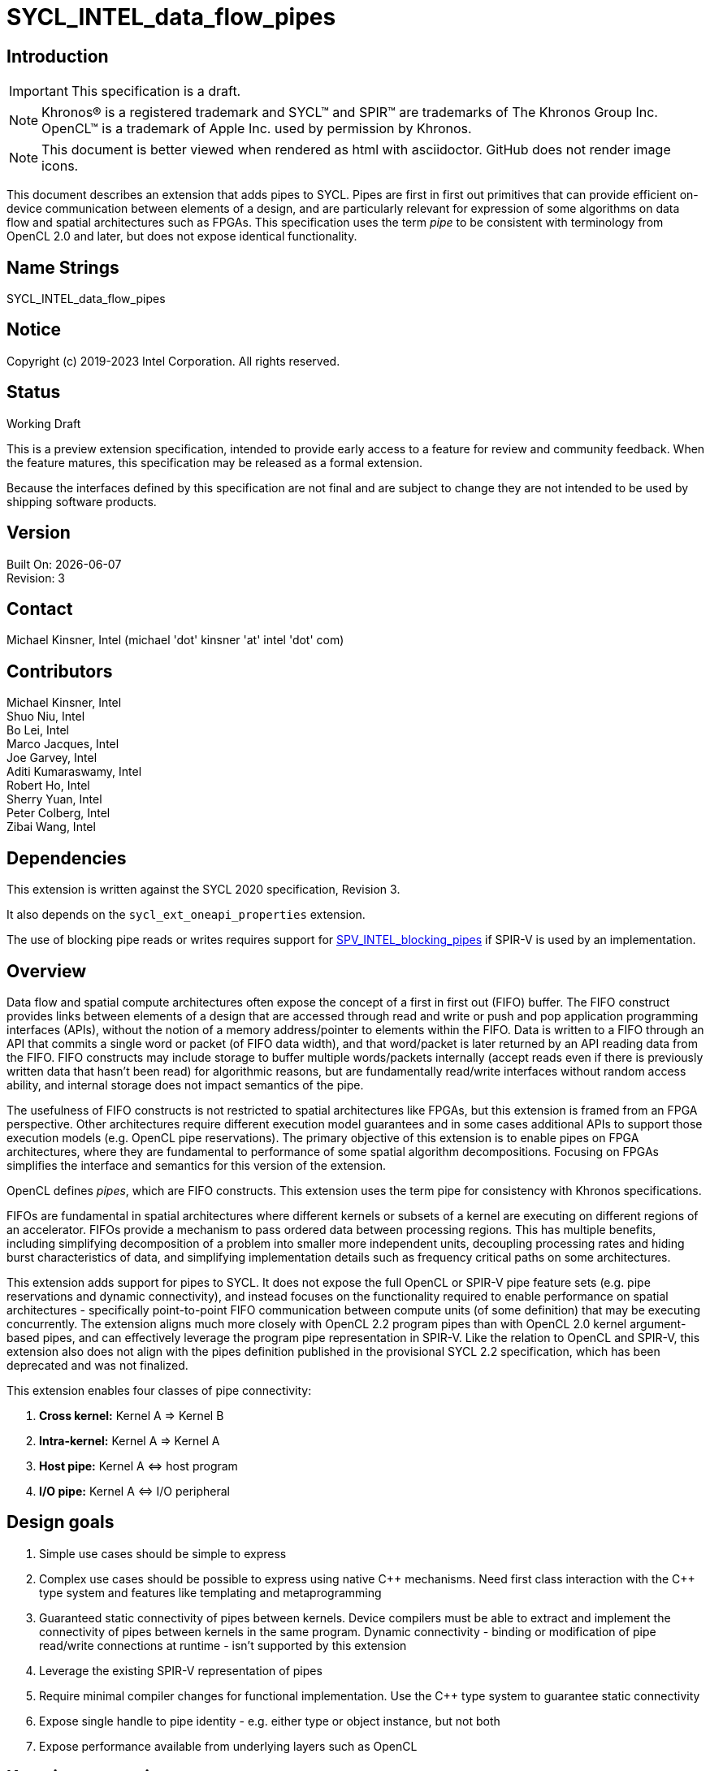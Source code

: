 = SYCL_INTEL_data_flow_pipes
:source-highlighter: coderay
:coderay-linenums-mode: table

// This section needs to be after the document title.
:doctype: book
:toc2:
:toc: left
:encoding: utf-8
:lang: en

:blank: pass:[ +]

// Set the default source code type in this document to C++,
// for syntax highlighting purposes.  This is needed because
// docbook uses c++ and html5 uses cpp.
:language: {basebackend@docbook:c++:cpp}

== Introduction
IMPORTANT: This specification is a draft.

NOTE: Khronos(R) is a registered trademark and SYCL(TM) and SPIR(TM) are trademarks of The Khronos Group Inc.  OpenCL(TM) is a trademark of Apple Inc. used by permission by Khronos.

NOTE: This document is better viewed when rendered as html with asciidoctor.  GitHub does not render image icons.

This document describes an extension that adds pipes to SYCL.  Pipes are first in first out primitives that can provide efficient on-device communication between elements of a design, and are particularly relevant for expression of some algorithms on data flow and spatial architectures such as FPGAs.  This specification uses the term _pipe_ to be consistent with terminology from OpenCL 2.0 and later, but does not expose identical functionality.

== Name Strings

+SYCL_INTEL_data_flow_pipes+

== Notice

Copyright (c) 2019-2023 Intel Corporation.  All rights reserved.

== Status

Working Draft

This is a preview extension specification, intended to provide early access to a feature for review and community feedback. When the feature matures, this specification may be released as a formal extension.

Because the interfaces defined by this specification are not final and are subject to change they are not intended to be used by shipping software products.

== Version

Built On: {docdate} +
Revision: 3

== Contact
Michael Kinsner, Intel (michael 'dot' kinsner 'at' intel 'dot' com)

== Contributors

Michael Kinsner, Intel +
Shuo Niu, Intel +
Bo Lei, Intel +
Marco Jacques, Intel +
Joe Garvey, Intel +
Aditi Kumaraswamy, Intel +
Robert Ho, Intel +
Sherry Yuan, Intel +
Peter Colberg, Intel +
Zibai Wang, Intel

== Dependencies

This extension is written against the SYCL 2020 specification, Revision 3.

It also depends on the `sycl_ext_oneapi_properties` extension.

The use of blocking pipe reads or writes requires support for https://github.com/KhronosGroup/SPIRV-Registry/blob/master/extensions/INTEL/SPV_INTEL_blocking_pipes.asciidoc[SPV_INTEL_blocking_pipes] if SPIR-V is used by an implementation.

== Overview

Data flow and spatial compute architectures often expose the concept of a first in first out (FIFO) buffer.  The FIFO construct provides links between elements of a design that are accessed through read and write or push and pop application programming interfaces (APIs), without the notion of a memory address/pointer to elements within the FIFO.  Data is written to a FIFO through an API that commits a single word or packet (of FIFO data width), and that word/packet is later returned by an API reading data from the FIFO.  FIFO constructs may include storage to buffer multiple words/packets internally (accept reads even if there is previously written data that hasn't been read) for algorithmic reasons, but are fundamentally read/write interfaces without random access ability, and internal storage does not impact semantics of the pipe.

The usefulness of FIFO constructs is not restricted to spatial architectures like FPGAs, but this extension is framed from an FPGA perspective.  Other architectures require different execution model guarantees and in some cases additional APIs to support those execution models (e.g. OpenCL pipe reservations).  The primary objective of this extension is to enable pipes on FPGA architectures, where they are fundamental to performance of some spatial algorithm decompositions.  Focusing on FPGAs simplifies the interface and semantics for this version of the extension.

OpenCL defines _pipes_, which are FIFO constructs.  This extension uses the term pipe for consistency with Khronos specifications.

FIFOs are fundamental in spatial architectures where different kernels or subsets of a kernel are executing on different regions of an accelerator.  FIFOs provide a mechanism to pass ordered data between processing regions.  This has multiple benefits, including simplifying decomposition of a problem into smaller more independent units, decoupling processing rates and hiding burst characteristics of data, and simplifying implementation details such as frequency critical paths on some architectures.

This extension adds support for pipes to SYCL.  It does not expose the full OpenCL or SPIR-V pipe feature sets (e.g. pipe reservations and dynamic connectivity), and instead focuses on the functionality required to enable performance on spatial architectures - specifically point-to-point FIFO communication between compute units (of some definition) that may be executing concurrently.  The extension aligns much more closely with OpenCL 2.2 program pipes than with OpenCL 2.0 kernel argument-based pipes, and can effectively leverage the program pipe representation in SPIR-V.  Like the relation to OpenCL and SPIR-V, this extension also does not align with the pipes definition published in the provisional SYCL 2.2 specification, which has been deprecated and was not finalized.

This extension enables four classes of pipe connectivity:

. *Cross kernel:* Kernel A => Kernel B
. *Intra-kernel:* Kernel A => Kernel A
. *Host pipe:* Kernel A &#8660; host program
. *I/O pipe:* Kernel A &#8660; I/O peripheral

== Design goals

. Simple use cases should be simple to express
. Complex use cases should be possible to express using native {cpp} mechanisms.  Need first class interaction with the {cpp} type system and features like templating and metaprogramming
. Guaranteed static connectivity of pipes between kernels.  Device compilers must be able to extract and implement the connectivity of pipes between kernels in the same program.  Dynamic connectivity - binding or modification of pipe read/write connections at runtime - isn't supported by this extension
. Leverage the existing SPIR-V representation of pipes
. Require minimal compiler changes for functional implementation.  Use the C++ type system to guarantee static connectivity
. Expose single handle to pipe identity - e.g. either type or object instance, but not both
. Expose performance available from underlying layers such as OpenCL

== Key pipe properties

. *FIFO ordering:* Data is only accessible (readable) in FIFO order, specifically the program order of data written to the pipe from the perspective of a single work-item. 
. *Capacity:* To avoid deadlock with some programming patterns that use pipes, a user must be able to define or reason about a minimum capacity, in number of data words.  Capacity is the number of outstanding words that can be written to a pipe but not yet read from it.  More specifically capacity is the number of data words that can be written to the pipe, assuming that the pipe is initialized with no contained data word(s) and that no read operations from the pipe occur, without non-blocking writes returning a "failed" status (which does not affect pipe contents or state) or blocking calls blocking indefinitely.  Compilers cannot in general infer such requirements, which depend on algorithm and accelerator characteristics, as well as host program architecture and behavior.
. *Implicit control information:* Pipes provide implicit control information based on availability of data in a pipe, and also the ordering of data within a pipe.  Non-blocking calls return a status indicating whether the operation was successful (was capacity in the pipe to write data, or data was available to read).  Unsuccessful non-blocking pipe reads or writes do not impact the state or content of a pipe.  Blocking calls wait until there is available capacity to commit data, or until data is available to be read.  In all of these cases the pipe indirectly conveys side channel control information to the program, which can be used for flow control or many other purposes by an application.  This implicit side channel of control information is a fundamental property of many spatial architectures and protocols, and is a primary reason that pipes are important on architectures like FPGA - they map to the hardware and spatial algorithm decompositions efficiently.
. *Fine grained communication:* A critical property of pipes for spatial architectures is fine grained availability of data without coarse grained synchronization points, such as kernel completion events.  On-chip communication between concurrently executing kernels, for example, requires guarantees that a consumer kernel sees data written by a producer kernel, without buffering of large amounts of data or waiting for kernel completion events that may not otherwise be desired.  Instead, finer-grained data visibility guarantees allow kernels to cooperate with minimal data storage requirements within a pipe, and is required to make cooperation between concurrently executing kernels on spatial architectures efficient.  Pipes guarantee that any word (of `pipeT` type) written to a pipe will eventually be visible to read endpoints, regardless of whether additional words are written to the pipe.  There is no minimum amount of data (beyond a single word) that must be written to receive this guarantee, and there is no minimum capacity or storage requirement associated with this guarantee.

== Mechanism that identifies a pipe

The mechanism through which a pipe is uniquely identified for reading and writing is a critical property.  It significantly influences interaction with C++ language features, and complexity of implementation in compilers.

The two primary candidate mechanisms to uniquely identify a pipe in SYCL are:

. *Object instance of a pipe type*.  This is the approach taken by the OpenCL {cpp} kernel language and SYCL 2.2 provisional specification
. *Specialization of the pipe type*

Both mechanisms should not be exposed simultaneously due to interface complexity and likelihood of bugs in application code.

The ability for a device compiler to infer static connectivity within and between kernels is the primary objective of this extension.  Everything else leads to poor performance that is difficult for a user to comprehend and correct.

This extension is based on (2) above, and specifically uses type (template specializations of the `pipe` class) to identify a pipe.  Writes to or reads from the same pipe type are accesses to the same pipe.  This approach guarantees that a device compiler can infer static connectivity of pipes by leveraging the C++ type system.

A pipe type is a specialization of the pipe class:

[source,c++,Pipe type def,linenums]
----
template <class _name, class _dataT, int32_t _min_capacity = 0,
          class _propertiesT = decltype(oneapi::experimental::properties{}),
          class = void>
class pipe;
----

The combined set of the three template parameters forms the type of a pipe.  Any uses of a read/write member function on that type operate on the same pipe.

A difference in any of the three template parameters identifies a different pipe.  For example, all of the pipes in the following snip are different:

[source,c++,Pipe type def,linenums]
----
using pipe<class foo, int>;
using pipe<class bar, int>;
using pipe<class bar, float>;
using pipe<class bar, float, 5>;
using pipe<class bar, float, 5, decltype(sycl::ext::oneapi::experimental::properties(sycl::ext::intel::experimental::uses_valid<false>))>;
----


The interface of a pipe is through static member functions, and instances of a pipe class cannot be instantiated.  Allowing instances of pipe objects, when their type defines connectivity, would introduce an error prone secondary mechanism of reference.

The first template parameter, `Name`, can be any type, and is typically expected to be a user defined class in a user namespace.  The type only needs to be forward declared, and not defined.

Above this basic mechanism of {cpp} type being used to identify a pipe, additional layers can be built on top to contain the type in an object that can be passed by value.  Because such mechanisms (e.g. `boost::hana::type`) can layer on top of the fundamental type-based mechanism described here, those mechanisms are not included in the extension specification.

== Simple example of an inter-kernel pipe

[source,c++,First example,linenums]
----
// It is highly recommended to declare the type at a scope visible to all uses.
// Defining a type alias (like shown here) is the recommended practice for users
// without reason to do otherwise.
using my_pipe = pipe<class some_pipe, int>;

myQueue.submit([&](handler& cgh) {
  auto read_acc = readBuf.get_access<access::mode::read>(cgh);

  cgh.parallel_for<class foo>(range<1> { 1024 }, [=](id<1> idx) {
    // Note: The ordering of work-item IDs writing to the pipe is not defined
    my_pipe::write( read_add[idx] );
  });
});

myQueue.submit([&](handler& cgh) {
  auto write_acc = writeBuf.get_access<access::mode::write>(cgh);

  cgh.parallel_for<class bar>(range<1> { 1024 }, [=](id<1> idx) {
    // Note: The ordering of work-item IDs reading from the pipe is not defined
    write_acc[idx] = my_pipe::read();
  });
});
----


== Read/write member functions, and pipe template parameters

The pipe class exposes static member functions for writing a data word to a pipe, and for reading a data word from a pipe.  A data word in this context is the data type that the pipe contains (`DataT` pipe template argument).

Blocking and non-blocking forms of the read and write members are defined, with the form chosen based on overload resolution.

In the future, the `sycl::memory_order` parameter of read/write functions will control how other memory accesses, including regular, non-atomic memory accesses, are to be ordered around the pipe read/write operation.  The default memory order is `sycl::memory_order::seq_cst`. Currently, `sycl::memory_order` parameter is defined but not being used in the implementation.

[source,c++,Read write members,linenums]
----
template <class _name, class _dataT, int32_t _min_capacity = 0,
          class _propertiesT = decltype(oneapi::experimental::properties{}),
          class = void>
class pipe {
  // Blocking
  static _dataT read();
  static void write(const _dataT &Data) ;

  // Non-blocking
  static _dataT read(bool &Success);
  static void write(const _dataT &Data, bool &Success) ;

  // Static members
  static constexpr int32_t m_Size = sizeof(_dataT);
  static constexpr int32_t m_Alignment = alignof(_dataT);
  static constexpr int32_t m_Capacity = _min_capacity;
  static constexpr int32_t m_ready_latency = oneapi::experimental::detail::ValueOrDefault<_propertiesT, ready_latency_key>::template get<int32_t>(0);
  static constexpr int32_t m_bits_per_symbol = oneapi::experimental::detail::ValueOrDefault<_propertiesT, bits_per_symbol_key>::template get<int32_t>(8);
  static constexpr bool m_uses_valid = oneapi::experimental::detail::ValueOrDefault<_propertiesT, uses_valid_key>::template get<bool>(true);
  static constexpr bool m_first_symbol_in_high_order_bits = oneapi::experimental::detail::ValueOrDefault<_propertiesT, first_symbol_in_high_order_bits_key>::template             get<int32_t>(0);
  static constexpr protocol_name m_protocol = oneapi::experimental::detail:: ValueOrDefault<_propertiesT, protocol_key>::template get<protocol_name>(
          protocol_name::AVALON_STREAMING_USES_READY);
}
----

The read and write member functions may be invoked within device code, or within a SYCL host program.  Some interfaces may not be available on all devices/implementations, but the pipe definition itself does not gate availability.  Instead, implementations should error if an unsupported pipe is used.  See section <<device_queries>> for information on querying the availability of specific pipe features relative to a device.

The template parameters of the device type are defined as:

* `name`: Type that is the basis of pipe identification.  Typically a user-defined class, in a user namespace.  Forward declaration of the type is sufficient, and the type does not need to be defined.
* `dataT`: The type of data word/packet contained within a pipe.  This is the data type that is read during a successful `pipe::read` operation, or written during a successful `pipe::write` operation.  The type must be standard layout and trivially copyable. This template parameter can be queried by using the `value_type` type alias.
* `min_capacity`: User defined minimum number of words in units of `DataT` that the pipe must be able to store without any being read out.  A minimum capacity is required in some algorithms to avoid deadlock, or for performance tuning.  An implementation can include more capacity than this parameter, but not less. This template parameter can be queried by using the `min_capacity` static member.
* `_propertiesT`: The list of properties that are associated with the pipe.

== Pipe types and {cpp} scope

Use of the {cpp} type alias mechanism (`using`) is highly encouraged, to avoid errors where slighly different pipe types inadvertently lead to unique pipes.  `using` should be nested within a user namespace(s) to protect from unexpected type collisions with pipe types elsewhere in the code, or within libraries (which should also nest name types within namespaces).

Normal {cpp} forward declaration and scoping rules apply.  For example, the following example has four pipes, each of which is written to once.  If the user intended to have four write endpoints of a *single* pipe, which is almost certain in this case because scoping prevents the pipes from ever being read, then the user could have defined the type through `using`, or at least have forward declared `class some_pipe` at a scope visible to all uses. 

[source,c++,Different pipes,linenums]
----
// Write to a pipe
myQueue.submit([&](handler& cgh) {
  auto read_acc = readBuf.get_access<access::mode::read>(cgh);

  cgh.parallel_for<class foo>(range<1> { 1024 }, [=](id<1> idx) {
    pipe<class some_pipe, int>::write( read_add[idx] );
  });
});

// Read from a different pipe (probably by accident)
myQueue.submit([&](handler& cgh) {
  auto write_acc = writeBuf.get_access<access::mode::write>(cgh);

  cgh.parallel_for<class bar>(range<1> { 1024 }, [=](id<1> idx) {
    write_acc[idx] = pipe<class some_pipe, int>:read();
  });
});

// Write to yet a third pipe (probably by accident)
{
  pipe<class some_pipe, int>::write( read_add[idx] );
}

// Write to a fourth pipe (probably by accident)
{
  pipe<class some_pipe, int>::write( read_add[idx] );
}
  
// Forward declaring `class some_pipe` before this code block would have
// made all writes access the same pipe type.  It is highly encouraged to define
// pipe types through `using` once, at a scope visible to all uses, unless
// C++ scoping is intentionally being used to create unique pipe types.
----

An outstanding issue is whether the code example above (with writes to independent pipes) should lead to a warning within implementations.  Backends will typically already error if a pipe doesn't have both read and write endpoint(s), but it's easy to generate code examples where this condition is met and multiple pipe types still lead to unexpected behavior (to a user not accustomed to {cpp} scoping rules).

== Pipe types and type aliasing

Type aliases in {cpp} through the `using` mechanism do not change the type of a pipe.  For example, the two writes in the following code snip are to the same pipe, even though _name_ in the second write is an alias to that used in the first write.

[source,c++,Read write members,linenums]
----
  class a_class;
  using type_alias = a_class;
  pipe<a_class, int>::write(0);
  pipe<type_alias, int>::write(0);
----

== Host pipe read/write

The read/write member functions of a host pipe have different signatures when they are called from the host side, in which case a `sycl::queue` is added to the parameters.

[source,c++,Host pipe read write members,linenums]
----
template <class _name, class _dataT, int32_t _min_capacity = 0,
          class _propertiesT = decltype(oneapi::experimental::properties{}),
          class = void>
class pipe {
  // Blocking
  static _dataT read(queue &Q, memory_order Order = memory_order::seq_cst);
  static void write(queue &Q, const _dataT &Data, memory_order Order = memory_order::seq_cst);
  // Non-blocking
  static _dataT read(queue &Q, bool &Success, memory_order Order = memory_order::seq_cst);
  static void write(queue &Q, const _dataT &Data, bool &Success, memory_order Order = memory_order::seq_cst);
}
----

== Simple example of host-to-device write&read

[source,c++,First example,linenums]
----
using default_pipe_properties = decltype(sycl::ext::oneapi::experimental::properties(sycl::ext::intel::experimental::uses_valid<true>));

// Classes used to name the kernels
class TestTask;
class H2DPipeID;
class D2HPipeID;

using H2DPipe = sycl::ext::intel::experimental::pipe<H2DPipeID, int, 10, default_pipe_properties>;
using D2HPipe = sycl::ext::intel::experimental::pipe<D2HPipeID, int, 10, default_pipe_properties>;

struct BasicKernel {
  void operator()() const { 
    auto a = H2DPipe::read();
    D2HPipe::write(a+1);
  }
};

int main() {
  queue q(testconfig_selector{});
  H2DPipe::write(q, 1);  

  q.submit([&](handler &h) {
    h.single_task<TestTask>(BasicKernel{});
  });
  auto b = D2HPipe::read(q);
  std::cout << b << std::endl; // It should print 2;
}
----

== Host pipe map/unmap

Pipes expose two additional static member functions that are available within host code, and which map to the OpenCL C host pipe extension map/unmap interface.  These member functions provide higher bandwidth or otherwise more efficient communication on some platforms, by allowing block transfers of larger data sets.

[source,c++,Read write members,linenums]
----
template <class _name, class _dataT, int32_t _min_capacity = 0,
          class _propertiesT = decltype(oneapi::experimental::properties{}),
          class = void>
class pipe {
  template <pipe_property::writeable host_writeable>
    static DataT* map(size_t requested_size, size_t &mapped_size);

  static size_t unmap(T* mapped_ptr, size_t size_to_unmap);
}
----

For a pipe to be used for Kernel &#8660; host program communication, the pipe type must be readable and writeable because the host program will perform one of those operations, and a kernel will perform the other.  A pipe communicating between host and kernel is unidirectional, in that the host (and likewise kernel) will either read or write, but not both.  The `map` member function is therefore templated on the type of operation that the host will perform, using the _host_writeable_ template parameter.

If _host_writeable_ is true, then the host program writes to the pipe and the kernel also accessing the pipe must read from it.  If _host_writeable_ is false, then the host program reads from the pipe, and the kernel accessing the pipe must write to it.

Mapping a pipe does not impact the _min_capacity_ property of the pipe in any way, so a mapped memory region used to read from or write to the pipe from the host must not be considered as adding additional capacity to the pipe from the perspective of preventing application deadlock.

The APIs are defined as:

[cols="2*^",options="header",stripes=none]
|===
|Function |Description  
|`template <pipe_property::writeable host_writeable> +
dataT* map(size_t requested_size, size_t &mapped_size);`
|Returns a DataT *_ in the host address space. The host can write data to this pointer for reading by a device pipe endpoint, if it was created with template parameter `host_writeable = true`.  Alternatively, the host can read data from this pointer if it was created with template parameter `host_writeable = false`.

The value returned in the mapped_size argument specifies the maximum number of bytes that the host can access. The value specified by _mapped_size_ is less than or equal to the value of the _requested_size_ argument that the caller specifies.  _mapped_size_ does not impact the _min_capacity_ property of the pipe.

After writing to or reading from the returned DataT *_, the host must execute one or more `unmap` calls on the same pipe, to signal to the runtime that data is ready for transfer to the device (on a write), and that the runtime can reclaim the memory for reuse (on a read or write). If `map` is called on a pipe before `unmap` has been used to unmap all memory mapped by a previous `map` operation, the buffer returned by the second `map` call will not overlap with that returned by the first call.

|`static size_t unmap(T* mapped_ptr, size_t size_to_unmap);`
|Signals to the runtime that the host is no longer using _size_to_unmap_ bytes of the host allocation that was returned previously from a call to `map`. In the case of a writeable host pipe, calling `unmap` allows the unmapped data to become available to the kernel. If the _size_to_unmap_ value is smaller than the _mapped_size_ value specified to `map`, then multiple `unmap` function calls are necessary to unmap the full capacity of the host allocation. It is legal to perform multiple `unmap` function calls to unmap successive bytes in the buffer returned by `map`, up to the _mapped_size_ value defined in the `map` operation.
|===

== Multiple pipe endpoints

Multiple reads and/or multiple writes to a pipe may require arbitration with some policy in an implementation.  Multiple reads or writes to the same pipe within a single kernel are in no way disallowed by this specification, but may be unintentional from a user perspective, particularly if materialized through optimizations such as loop unrolling.

Multiple reads or multiple writes to the same pipe from more than one kernel are not allowed, and the mechanism through which an implementation should reject this situation is implementation defined.  For this restriction, a single kernel is defined as a single built kernel within a single program object.  Multiple invocations/enqueues of such a single kernel do not violate the requirement that only a single kernel (or the host) may read from or write to a pipe.  Multiple launches of the kernel are still considered to be a single kernel from the perspective of this restriction.

When there are accesses to a pipe from different work-items or host threads, the order of data written to or read from the pipe is not defined.  Specifically, regarding multiple accesses to the same pipe:

1. *Accesses to a single pipe within a single work-item of a kernel or thread of the host program:* Operations on the same pipe occur in program order with respect to the work-item or host thread.  No "concurrent" accesses or reordering of accesses are observable from the perspective of the single pipe.  If there are multiple pipe access operations to the same pipe within a single kernel, they execute in program order from the perspective of a single work-item.
2. *Accesses to multiple pipes within a single work-item of a kernel or thread of the host program:*  Different pipes are treated in the same way as non-aliased memory, in that accesses to one pipe may be reordered relative to accesses to another pipe.  There is no expectation of program ordering of pipe operations across different pipes, only for a single pipe.  If a happens-before relationship across pipes is required, synchronization mechanisms such as atomics or barriers must be used. In the future, when the memory_order parameter is implemented, it will control how other memory accesses, including regular, non-atomic memory accesses, are to be ordered around the pipe read/write operation.
3. *Accesses to a single pipe within two work-items of the same kernel (same or different invocations of a single kernel), and/or threads of the host program:* No ordering guarantees are made on the order of pipe operations across device work-items or host threads.  For example, if two work-items executing a kernel write to a pipe, there are no guarantees that the work-item with lower _id_ (for any definition of _id_) executes before the pipe write from a higher _id_.  The execution order of work-items executing a kernel are not defined by SYCL, may be dynamically reordered, and may not be deterministic.  If ordering guarantees are required across work-items and/or host threads, synchronization mechanisms such as atomics or barriers must be used.

=== Restrictions on pipes accessed by both kernels and the host program

A pipe can be accessed (read from or written to) from both device code and SYCL host code.  Host-accessible pipes are unidirectional from both the host and device perspectives.  A kernel cannot both read from and write to a pipe, that the host program also reads from or writes to.  Similarly, the host program cannot read from and write to the same pipe type.  A consequence of this rule is that loop-back host pipes are not possible using the same pipe - the host program cannot write to and also read from a pipe.  The compiler, linker, and/or runtime are required to emit an error if any of these conditions are violated.

A pipe accessed by the host can communicate with a kernel in exactly one program executing on one device.  If two instances of a kernel are launched to different devices, or if a kernel is compiled into more than one program object and both are enqueued, then the runtime is required to throw a synchronous `sycl::kernel_error` exception.  The intent of this restriction is that accesses to a pipe on the host provide a point to point link with a kernel executing on a specific device without ambiguity, arbitration, broadcasts, or synchronization across devices.

The data lifetime rules for pipes apply also to host accessible pipes.  Specifically: data in a pipe exists within an instance of a program object on a device (programming bitstream lifetime on FPGA devices).  Invocation of a kernel from a different program object might destroy all data stored in pipes within the program object associated with the previous kernel(s) executed on the device, and also might destroy any data in pipes being accessed by the host that were communicating with kernel(s) in the program object.

==== Allowed:
[source,c++,Host pipe works,linenums]
----
using my_pipe = pipe<class some_pipe, int>;

myQueue.submit([&](handler& cgh) {
  cgh.parallel_for<class bar>(range<1> { 1024 }, [=](id<1> idx) {
    int data = my_pipe::read();
    ...
  });
});

my_pipe::write(5);  // OK.  Only communicates with single kernel
----

==== Illegal (host and multiple kernels connected with pipe):
[source,c++,Host pipe restriction,linenums]
----
using my_pipe = pipe<class some_pipe, int>;

myQueue.submit([&](handler& cgh) {
  cgh.parallel_for<class foo>(range<1> { 1024 }, [=](id<1> idx) {
    int data = my_pipe::read();
    ...
  });
});

myQueue.submit([&](handler& cgh) {
  cgh.parallel_for<class bar>(range<1> { 1024 }, [=](id<1> idx) {
    int data = my_pipe::read();
    ...
  });
});

my_pipe::write(5);  // Error.  Pipe communicates with two kernels
----

==== Illegal (host access combined with bidirectional access by a kernel):
[source,c++,Host pipe restriction2,linenums]
----
using my_pipe = pipe<class some_pipe, int>;

myQueue.submit([&](handler& cgh) {
  cgh.parallel_for<class foo>(range<1> { 1024 }, [=](id<1> idx) {
    int data = my_pipe::read();
    my_pipe::write( data );  // Error: Write as well as read from kernel, on pipe that is also accessed from host code (below)
  });
});

my_pipe::write(5);
----

==== Illegal (host both reads and writes pipe):
[source,c++,Host pipe restriction3,linenums]
----
using my_pipe = pipe<class some_pipe, int>;

my_pipe::write(5);
int data = my_pipe::read();  // Error: Loopback pipes not allowed on host.  Pipes from host perspective must be unidirectional
----


== I/O Pipes

The pipe class described above exposes both read and write static member functions.  Two additional classes are defined which can be exposed by an implementation, to provide access to hardware peripherals.  The link to a hardware peripheral is unidirectional, so the the classes that describe these links expose either read or write members, but not both.

[source,c++,iopipes,linenums]
----
template <typename Name,
          typename DataT,
          size_t MinCapacity = 0>
class kernel_readable_io_pipe {
  public:
    static DataT read();  // Blocking
    static DataT read( bool &Success );  // Non-blocking
};

template <typename Name,
          typename DataT,
          size_t MinCapacity = 0>
class kernel_writeable_io_pipe {
  public:
    static void write( DataT Data );  // Blocking
    static void write( DataT Data, bool &Success );  // Non-blocking
}
----


[source,c++,boardspec,linenums]
----
// "Built-in pipes" provide interfaces with hardware peripherals
// These definitions are typically provided by a device vendor and
// made available to developers for use.
namespace example_platform {
  template <unsigned ID>
  struct ethernet_pipe_id {
    static constexpr unsigned id = ID;
  };
  
  using ethernet_read_pipe = kernel_readable_io_pipe<ethernet_pipe_id<0>, int, 0>;
  using ethernet_write_pipe =kernel_writeable_io_pipe<ethernet_pipe_id<1>, int, 0>;
}
----

== Memory model

Pipes in the context of this extension step outside the OpenCL and SYCL memory models in the following ways:

. Pipes are not defined to be in any address space.  Each pipe is conceptually in its own address space, that does not alias with any others.

. Data written to a pipe must be eventually visible to the read endpoint of the pipe without an OpenCL synchronization point.  Specifically, kernel completion or other synchronization points are not required to guarantee pipe write side effect visibility on the read endpoint of the pipe.

. There is no implicit synchronizes-with relationship between different pipes and/or with non-pipe memory in a named address space (e.g. global, local, private).  Specifically, there is no implicit global or local release of side effects through a pipe access, and observation of data or control information on one pipe does not imply any knowledge through happens-before relationship with a different pipe or with memory not associated with the pipe.

. Pipe read and write operations behave as if they are SYCL relaxed atomic load and store operations.  When paired with sycl::atomic_fences to establish a sychronizes-with relationship, pipe operations can provide guarantees on side effect visibility in memory, as defined by the SYCL memory model.

. At a work-group barrier, there is an implicit acquire and release of side effects for any pipes operated on within the kernel, either before or after the barrier.  This occurs without an explicit memory fence being applied to or around the barrier.

. There are no guarantees on pipe operation side effect latency.  Writes to a pipe will eventually be visible to read operations on the pipe, without a synchronization point, but that visibility is not guaranteed to be by the time that the next instruction is executed by a writing work-item, for example.  There may be arbitrary latency between a write to a pipe and visibility of the data on a read endpoint of the pipe.  Likewise, there may be arbitrary latency between a read from a pipe, and visibility at a write endpoint that there is capacity available to write to (assuming that capacity was full prior to the read).

. Data in a pipe is only guaranteed to exist within an instance of a program object on a device (programming bitstream lifetime on FPGA devices).  Invocation of a kernel from a different program object might destroy all data stored in pipes within the program object associated with the previous kernel(s) executed on the device.  Different devices using the same SYCL program object maintain independent pipe state and data.


== SYCL DAG and pipes
The SYCL `accessor` mechanism exposes an object through which to access data, but also adds dependency edges (_requirements_) between nodes in the DAG.  Pipes imply no such dependency edges, regardless of whether they connect purely kernels, or also to host pipe operations.  A user should create DAG ordering constraints, using events for example, if required.

== Lowering to SPIR-V
SPIR-V is a first class target through which SYCL pipes should be representable.  Pipes are already representable within SPIR-V due to OpenCL heritage, and this extension has been written so that it can be implemented on top of those existing representations.  The OpenCL 2.2 program pipe representation in SPIR-V is particularly relevant for repesentation of pipes from this extension.

If blocking pipe reads or writes are to be represented within SPIR-V, the extension https://github.com/KhronosGroup/SPIRV-Registry/blob/master/extensions/INTEL/SPV_INTEL_blocking_pipes.asciidoc[SPV_INTEL_blocking_pipes] is available to define the representation.

== Translation unit scope, linking, functions

To enable libraries:

. Pipes must be usable within libraries which have source which is not visible to the compiler.  It must therefore be possible to connect a pipe to a library function, including linking at the implementation level.
. Pipes must be passable to function calls through some mechanism.

Pipes in this extension are defined by type.  This allows a library to expose pipe types to an application, without also exposing internal implementation details of the library.  Library code can thus be compiled in a different translation unit, and only the pipe types documented or exported to an application.  Implementation-defined linking details are responsible for linking the code generated by different translation units, potentially at a SPIR-V level.

Library interfaces can also be templated to accept user-defined pipe types.  If the library implementation isn't to be included in a header file, then the library implementation needs to provide an interface that separates the user-defined pipe types from data or pipe consumption by the library code which is in a different translation unit.


== Interoperability with OpenCL kernels

Interoperability between the pipes described by this SYCL extension and OpenCL pipes is not a goal of this version of the extension, so is not defined.  OpenCL pipes are defined through kernel arguments, with host code to bind kernels together through pipes.  No mechanism is currently defined to bind a SYCL pipe type (instance of a pipe) to an OpenCL pipe kernel argument.

== Examples

Example uses of pipes, as could exist for example within device code.
[source,c++,Examples block,linenums]
----
bool success;

// Simple pipe
using my_pipe1 = pipe<class foo, int>;
my_pipe1::write(1);           // Blocking
my_pipe1::read();             // Blocking
my_pipe1::write(2, success);  // Non-blocking
my_pipe1::read(success);      // Non-blocking

// Simple pipe, explicit type
pipe<class bar, float>::write(2.0);
pipe<class bar, float>::read();

// Changing the data type of a pipe is a different pipe, even with same first template parameter as my_pipe1
using my_pipe2 = pipe<class foo, float>;
my_pipe2::write(1);
my_pipe2::read();

// Example of how namespaces create unique pipe types
pipe<myclass, int>::write(0);               // Mangled pipe name:  7myclass
pipe<nestA::myclass, int>::write(0);        // Mangled pipe name:  N5nestA7myclassE
pipe<nestA::nestB::myclass, int>::write(0); // Mangled pipe name:  N5nestA5nestB7myclassE

// Built-in pipe - interface with hardware peripheral
example_platform::ethernet_write_pipe::write(10);
example_platform::ethernet_read_pipe::read();

// Numeric ID example.  Users can define arbitrarily complex functions and helper for
// managing pipe types, as desired.
template <int ID>
struct numeric_id {
  static constexpr unsigned id = ID;
};
pipe<numeric_id<0>, float>::write(3.0);

// Forward declaring type allows structures with enclosing scope, such as lambdas, to access the same pipe
class pipe_type_for_lambdas;  // Forward decl leads to types within lambdas being the same
[](){
  pipe<class pipe_type_for_lambdas, int>::write(0);
}();
[](){
  pipe<class pipe_type_for_lambdas, int>::write(0);
}();

// Library example 1: Lib style where lib has defined a pipe type, visible through the lib header
mylib_namespace::lib_fft_write_pipe::write(2);

// Library example 2: Lib style where the pipe name is defined by library, but not dataType, for example
pipe<mylib_namespace::some_lib_pipe_identifier<3>, float>::write(2);

// Library example 3: Lib style where user binds their own pipes to lib function
mylib_namespace::lib_function<my_pipe1, my_pipe2>();
----

== [[device_queries]]Device queries

Add additional device information queries to Table 25:

[cols="3*^",options="header",stripes=none]
|===
|Device descriptors |Return type |Description  

|intel::info::device::kernel_kernel_pipe_support
|`bool`
|Returns true if the device supports pipes connecting a kernel to another or the same kernel.  Returns false otherwise.

|intel::info::device::kernel_host_pipe_support
|`bool`
|Returns true if the device supports pipes connecting a kernel to or from a pipe endpoint in the host program.  Returns false otherwise.

|intel::info::device::max_host_read_pipes
|`size_t`
|Maximum number of host accessible read pipes (read from the host perspective) that are supported by the device.  Returns 0 if _intel::info::device::kernel_host_pipe_support_ is false.

|intel::info::device::max_host_write_pipes
|`size_t`
|Maximum number of host accessible write pipes (write from the host perspective) that are supported by the device.  Returns 0 if _intel::info::device::kernel_host_pipe_support_ is false.
|===



== [[InlinedCallGotcha]]Function calls and pitfall to avoid

There are many advantages to pipes being defined through their type instead of instance, and library abstractions can be built on top to provide an instance-based or other interface.  The type-based interface leads to a pattern worth calling out that is well defined by the type system, but that potentially causes unexpected behavior for some users.  This is illustrated through a simple example:


[source,c++,FunctionCallExample,linenums]
----
void pipe_memcpy(int* dest, const int* src, size_t n) {
  constexpr int N = 10;  // n <= N.  No checking here for simplicity
  using mypipe = pipe<class local, int, N>;
  for (size_t i = 0; i < n; ++i) mypipe::write(src[i]);
  for (size_t i = 0; i < n; ++i) dest[i] = mypipe::read();
}
----


For serialized calls to pipe_memcpy, within a kernel for example, all behaves as expected.

[source,c++,SerializedFunctionCallExample,linenums]
----
pipe_memcpy(d1, s1, N);
pipe_memcpy(d2, s2, N);
----

The same pipe type is reused by both of these calls, but the calls execute serially so the memcpy behavior is as expected.

Once concurrency enters the picture, then `pipe_memcpy` potentially exhibits unexpected behavior because the pipe type declared locally to the function is identical/common across the calls.  This can be exposed through calls from different kernels that happen to be executing concurrently, or by calls from different work-items in the same kernel.  The pipe therefore becomes a resource that is identical/common across calls to `pipe_memcpy`, and requires either uniquification between invocations, or handling similar to concurrent accesses to a shared memory resource.  This is the expected and desired behavior, but if users intend for the pipe to be privatized per invocation, then they must explicitly code for that.

Note that calls from the same kernel and same work-item which happen to be inlined and otherwise optimized to execute "concurrently" will not exhibit incorrect behavior - sequential consistency within a work-item is still required.  The pipe accesses have side effects, and each pipe is conceptually in it's own address space that doesn't alias with any others.  Within a single work-item, the compiler is not free to arbitrarily reorder operations with side effects.

Uses of pipes declared within a function call that is invoked in a concurrent way are not common, but are legal.

Users can privatize the pipe type by templating the function, if they do require independent pipes for concurrent calls to the function.  For example:

[source,c++,TemplatedFunctionCallExample,linenums]
----
template <int id>
void pipe_memcpy(int* dest, const int* src, size_t n) {
  constexpr int N = 10;  // n <= N.  No checking here for simplicity
  using mypipe = pipe<class local, int, N>;
  for (size_t i = 0; i < n; ++i) mypipe::write(src[i]);
  for (size_t i = 0; i < n; ++i) dest[i] = mypipe::read();
}

...

pipe_memcpy<1>(d1, s1, N);
pipe_memcpy<2>(d2, s2, N);
----

The above example function `pipe_memcpy()` could alternatively be templated on the pipe type (first template argument of the pipe class specialization), amongst other possibilities.

Automated mechanisms are possible to provide uniquification across calls, and could be exposed through a wrapper or library.

== Add new copy and memcpy members to the handler class

Add the following functions to the `sycl::handler` interface described in Section 4.9.4.3 of
the SYCL 2020 specification.

Add to Table 130, "Member functions of the handler class".

--
[options="header"]
|====
| Member Function | Description
a| 
[source, c++]
----
void ext_intel_read_write_host_pipe
       (const std::string &Name, void *Ptr,
                       size_t Size, bool Block, bool Read);
----
|  Read from or write to host pipes given a host address.

   `Name` is the name of the host pipe to be passed into lower level runtime.
   
   `Ptr` is the host pointer of the host pipe as identified by address of its const expr member.
   
   `Size` is the size of data getting read back / to.
   
   `Block` is indicating whether read/write opeartion is blocking.
   
   `Read` is indeicating whether it's a read/write op, 1 for read, 0 for write.
a| 
--

== [[warnings]]Required warning messages needing compiler support

. Warning if two pipes are found within the translation unit that have an identical first template argument, and differ only in one or more of the following template arguments.

== Issues

. Should a warning be required if there is no forward declaration of a pipe type (e.g. declared within an expression)?  More specifically, should we add a required compiler warning/error if a pipe name type (first template argument of pipe type) is declared at a scope local to the pipe type declaration?  This would result in feedback to the user if they didn't declare the type at some scope larger than the pipe declaration, which is possibly a bug that will result in misconnected or unconnected pipes.
+
--
*RESOLUTION*: Not resolved.  Looking for input, because this is a valid design pattern in some cases.
--

. The choice of seq_cst for the default value of the `sycl::memory_order` parameter of the read/write functions is still open for discussion. While seq_cst is more consistent with C++ atomics, it is a change from how pipes work today, which is equivalent to memory_order::relaxed. Another consideration is that SYCL 2020 atomic_ref uses a third approach where the default must be specified as a template parameter of the class itself. 
+
--
*RESOLUTION*: Not resolved. Still under discussion.
--

. Arbitration is allowed by default (more than one read or write endpoint) within a single kernel.  Should there be an additional pipe template parameter to disable arbitration, as part of the type?  Downsides are that restriction as part of the type requires compiler support, since the pipe and read/write member functions are stateless, and adding additional parameters to the type increases likelihood of accidentally creating two pipes with slightly different parameterizations.
+
--
*RESOLUTION*: Resolved.  Not adding template parameter in this version because want to minimize parameters of the type.  But open to further input.
--

. Pipe types effectively link globally, if the name type is at a global scope.  There is no way to scope a type to only apply in a restricted region of code aside from a namespace scope, with the same type elsewhere forming a different pipe.  Namespaces can make this very manageable, but adding as an issue to make sure that this is well understood.
+
--
*RESOLUTION*: Resolved.  Need good documentation on this, but is a fundamental property of the type-based approach.
--

. Can't pass pipe as argument without additional wrapping.  Again, this is a feature in many ways, but important to make explicit.  Without a mechanism to contain a type as an object, pipes are passed as template arguments.
+
--
*RESOLUTION*: Resolved.  This is the design.  Wrapper libs can be built to enable pass-by-value appearance.
--


. Arrays of pipes are not supported without additional wrapping of the type into a container built for the purpose.
+
--
*RESOLUTION*: Resolved.  Abstraction/libraries on top enable functionality like this.  We will make public a library that enables arrays of pipes.
--

== Experimental APIs

*NOTE*: The APIs described in this section are experimental. Future versions of this extension may change these APIs in ways that are incompatible with the versions described here.

The Intel FPGA experimental `pipe` class is implemented in `sycl/ext/intel/experimental/pipes.hpp` which is included in `sycl/ext/intel/fpga_extensions.hpp`.

In the experimental API version, read/write methods take in a property list as function argument, which can contain the latency control properties `latency_anchor_id` and/or `latency_constraint`.

* `sycl::ext::intel::experimental::latency_anchor_id<N>`, where `N` is an integer: An ID to associate with the current read/write function call, which can then be referenced by other `latency_constraint` properties elsewhere in the program to define relative latency constaints. ID must be unique within the application, and a diagnostic is required if that condition is not met.
* `sycl::ext::intel::experimental::latency_constraint<A, B, C>`: A tuple of three values which cause the current read/write function call to act as an endpoint of a latency constraint relative to a specified `latency_anchor_id` defined by a different instruction.
** `A` is an integer: The ID of the target anchor defined on a different instruction through a `latency_anchor_id` property.
** `B` is an enum value: The type of control from the set {`latency_control_type::exact`, `latency_control_type::max`, `latency_control_type::min`}.
** `C` is an integer: The relative clock cycle difference between the target anchor and the current function call, that the constraint should infer subject to the type of the control (exact, max, min).

=== Synopsis

[source,c++]
----
// Added in version 2 of this extension.
namespace sycl::ext::intel::experimental {
enum class latency_control_type {
  none, // default
  exact,
  max,
  min
};

struct latency_anchor_id_key {
  template <int Anchor>
  using value_t =
      oneapi::experimental::property_value<latency_anchor_id_key,
                                           std::integral_constant<int, Anchor>>;
};

struct latency_constraint_key {
  template <int Target, latency_control_type Type, int Cycle>
  using value_t = oneapi::experimental::property_value<
      latency_constraint_key, std::integral_constant<int, Target>,
      std::integral_constant<latency_control_type, Type>,
      std::integral_constant<int, Cycle>>;
};

template <int Anchor>
inline constexpr latency_anchor_id_key::value_t<Anchor> latency_anchor_id;

template <int Target, latency_control_type Type, int Cycle>
inline constexpr latency_constraint_key::value_t<Target, Type, Cycle>
    latency_constraint;

template <class _name, class _dataT, int32_t _min_capacity = 0,
          class _propertiesT = decltype(oneapi::experimental::properties{}),
          class = void>
class pipe {
  // Blocking
  static DataT read();

  template <typename PropertiesT>
  static DataT read( PropertiesT Properties );

  static void write( const DataT &Data);

  template <typename PropertiesT>
  static void write( const DataT &Data, PropertiesT Properties );

  // Non-blocking
  static DataT read( bool &Success );

  template <typename PropertiesT>
  static DataT read( bool &Success, PropertiesT Properties );

  static void write( const DataT &Data, bool &Success );

  template <typename PropertiesT>
  static void write( const DataT &Data, bool &Success, PropertiesT Properties );
}
} // namespace sycl::ext::intel::experimental
----

=== Usage

[source,c++]
----
// Added in version 2 of this extension.
#include <sycl/ext/intel/fpga_extensions.hpp>
...
using Pipe1 = ext::intel::experimental::pipe<class PipeClass1, int, 8>;
using Pipe2 = ext::intel::experimental::pipe<class PipeClass2, int, 8>;
using Pipe3 = ext::intel::experimental::pipe<class PipeClass2, int, 8>;

myQueue.submit([&](handler &cgh) {
  cgh.single_task<class foo>([=] {
    // The following Pipe1::read is anchor 0
    int value = Pipe1::read(
        ext::oneapi::experimental::properties(latency_anchor_id<0>));

    // The following Pipe2::write is anchor 1
    // The following Pipe2::write occurs exactly 2 cycles after anchor 0
    Pipe2::write(value,
                 ext::oneapi::experimental::properties(
                     latency_anchor_id<1>,
                     latency_constraint<0, latency_control_type::exact, 2>));

    // The following Pipe3::write occurs at least 2 cycles after anchor 1
    Pipe3::write(value,
                 ext::oneapi::experimental::properties(
                     latency_constraint<1, latency_control_type::min, 2>));
  });
});
----

== Feature test macro

This extension provides a feature-test macro as described in the core SYCL
specification section 6.3.3 "Feature test macros". Therefore, an implementation
supporting this extension must predefine the macro `SYCL_EXT_INTEL_DATAFLOW_PIPES`
to one of the values defined in the table below. Applications can test for the
existence of this macro to determine if the implementation supports this
feature, or applications can test the macro's value to determine which of the
extension's APIs the implementation supports.

[%header,cols="1,5"]
|===
|Value |Description
|1     |Initial extension version. Base features are supported.
|2     |Add experimental latency control API.
|===

== Revision History

[cols="5,15,15,70"]
[grid="rows"]
[options="header"]
|========================================
|Rev|Date|Author|Changes
|1|2019-09-12|Michael Kinsner|*Initial public working draft*
|2|2019-11-13|Michael Kinsner|Incorporate feedback
|3|2020-04-27|Michael Kinsner|Clarify that pipe operations behave as-if they are relaxed atomic operations.  Make SYCL2020 the baseline
|4|2021-12-02|Shuo Niu|Add experimental latency control API
|5|2023-03-27|Zibai Wang|Add memory order parameter and compile-time properties.  Add host pipe read/write functions.
|========================================

//************************************************************************
//Other formatting suggestions:
//
//* Use *bold* text for host APIs, or [source] syntax highlighting.
//* Use +mono+ text for device APIs, or [source] syntax highlighting.
//* Use +mono+ text for extension names, types, or enum values.
//* Use _italics_ for parameters.
//************************************************************************
